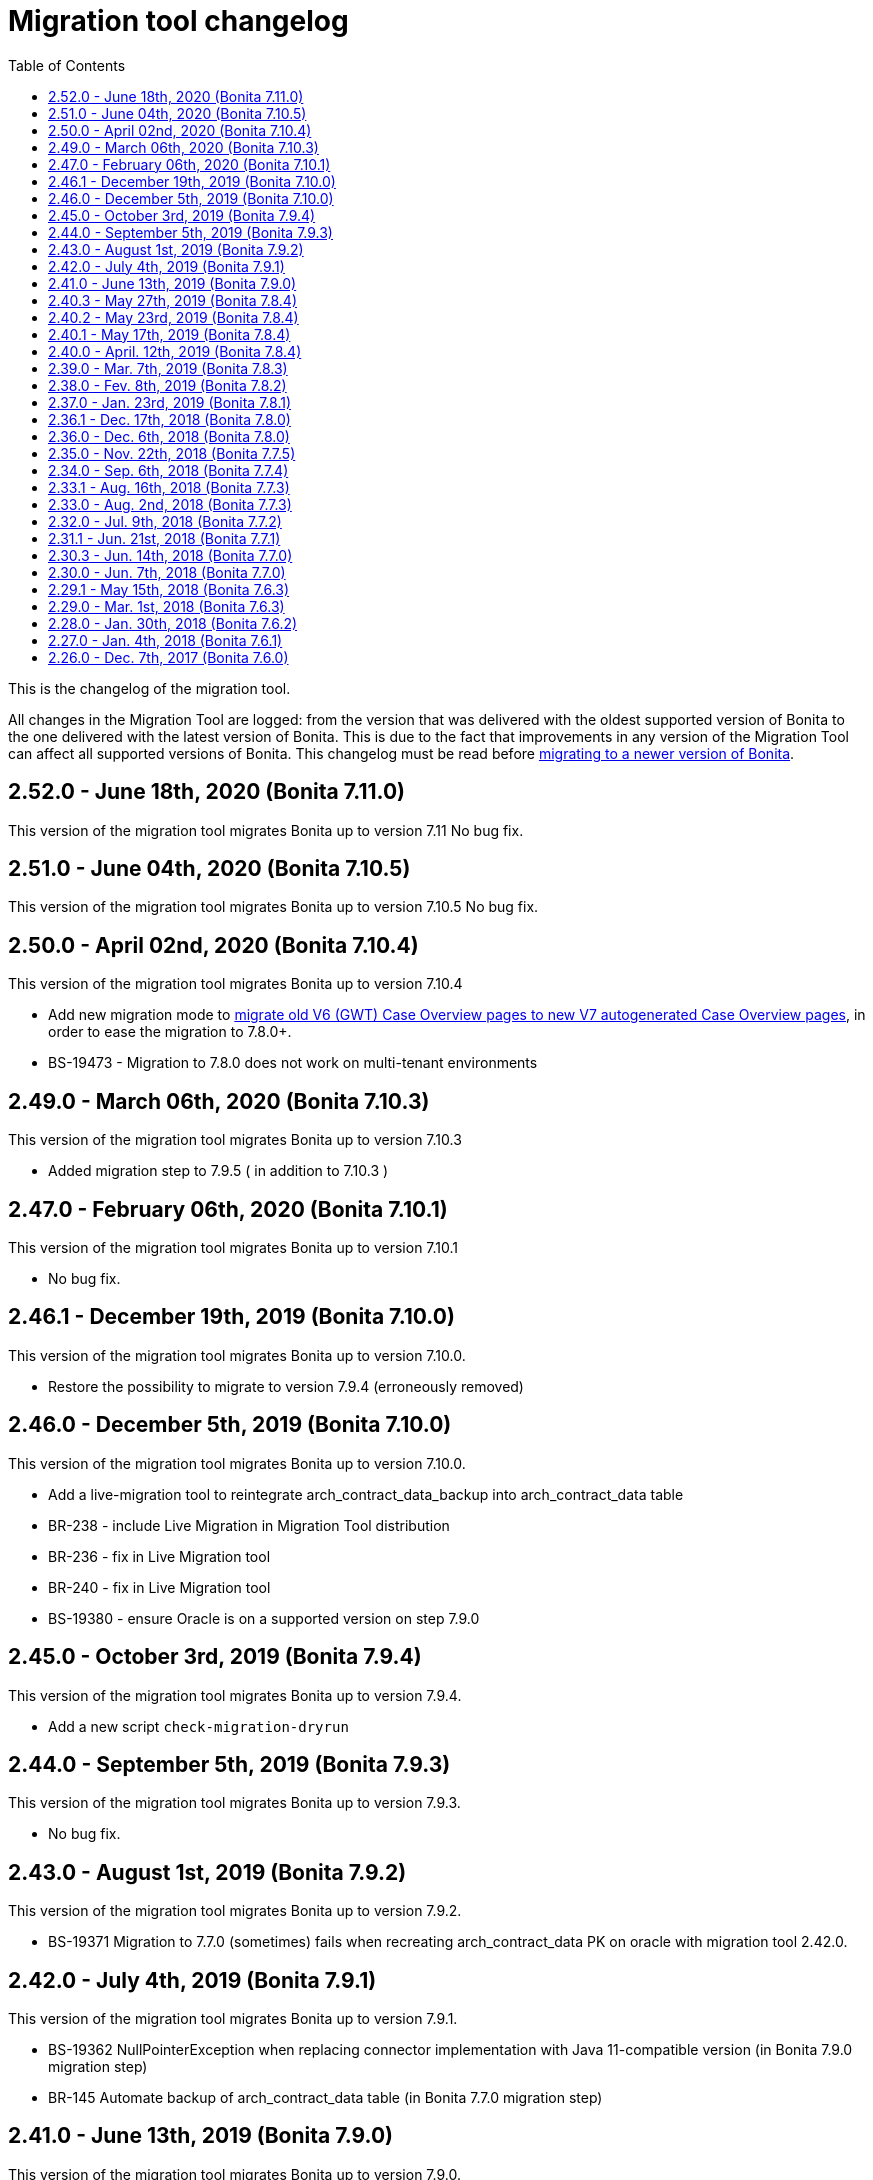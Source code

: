= Migration tool changelog
:toc:

This is the changelog of the migration tool.

All changes in the Migration Tool are logged: from the version that was delivered with the oldest supported version of Bonita to the one delivered with the latest version of Bonita.
This is due to the fact that improvements in any version of the Migration Tool can affect all supported versions of Bonita.
This changelog must be read before xref:migrate-from-an-earlier-version-of-bonita-bpm.adoc[migrating to a newer version of Bonita].

== 2.52.0 - June 18th, 2020 (Bonita 7.11.0)

This version of the migration tool migrates Bonita up to version 7.11 No bug fix.

== 2.51.0 - June 04th, 2020 (Bonita 7.10.5)

This version of the migration tool migrates Bonita up to version 7.10.5 No bug fix.

== 2.50.0 - April 02nd, 2020 (Bonita 7.10.4)

This version of the migration tool migrates Bonita up to version 7.10.4

* Add new migration mode to link:migrate-from-an-earlier-version-of-bonita-bpm.md#update-case-overview-pages[migrate old V6 (GWT) Case Overview pages to new V7 autogenerated Case Overview pages], in order to ease the migration to 7.8.0+.
* BS-19473 - Migration to 7.8.0 does not work on multi-tenant environments

== 2.49.0 - March 06th, 2020 (Bonita 7.10.3)

This version of the migration tool migrates Bonita up to version 7.10.3

* Added migration step to 7.9.5 ( in addition to 7.10.3 )

== 2.47.0 - February 06th, 2020 (Bonita 7.10.1)

This version of the migration tool migrates Bonita up to version 7.10.1

* No bug fix.

== 2.46.1 - December 19th, 2019 (Bonita 7.10.0)

This version of the migration tool migrates Bonita up to version 7.10.0.

* Restore the possibility to migrate to version 7.9.4 (erroneously removed)

== 2.46.0 - December 5th, 2019 (Bonita 7.10.0)

This version of the migration tool migrates Bonita up to version 7.10.0.

* Add a live-migration tool to reintegrate arch_contract_data_backup into arch_contract_data table
* BR-238 - include Live Migration in Migration Tool distribution
* BR-236 - fix in Live Migration tool
* BR-240 - fix in Live Migration tool
* BS-19380 - ensure Oracle is on a supported version on step 7.9.0

== 2.45.0 - October 3rd, 2019 (Bonita 7.9.4)

This version of the migration tool migrates Bonita up to version 7.9.4.

* Add a new script `check-migration-dryrun`

== 2.44.0 - September 5th, 2019 (Bonita 7.9.3)

This version of the migration tool migrates Bonita up to version 7.9.3.

* No bug fix.

== 2.43.0 - August 1st, 2019 (Bonita 7.9.2)

This version of the migration tool migrates Bonita up to version 7.9.2.

* BS-19371 Migration to 7.7.0 (sometimes) fails when recreating arch_contract_data PK on oracle with migration tool 2.42.0.

== 2.42.0 - July 4th, 2019 (Bonita 7.9.1)

This version of the migration tool migrates Bonita up to version 7.9.1.

* BS-19362 NullPointerException when replacing connector implementation with Java 11-compatible version (in Bonita 7.9.0 migration step)
* BR-145 Automate backup of arch_contract_data table (in Bonita 7.7.0 migration step)

== 2.41.0 - June 13th, 2019 (Bonita 7.9.0)

This version of the migration tool migrates Bonita up to version 7.9.0.

* No bug fix.

== 2.40.3 - May 27th, 2019 (Bonita 7.8.4)

This version of the migration tool migrates Bonita up to version 7.8.4.

* BS-19346 reduce disk space used when migrating (archived) contract data in version 7.7.0

== 2.40.2 - May 23rd, 2019 (Bonita 7.8.4)

This version of the migration tool migrates Bonita up to version 7.8.4.

* Configuration: make datasource pool size configurable
* Logs: introduce timestamp in the log files
* BS-19267 improve performance when migrating (archived) contract data in version 7.7.0

== 2.40.1 - May 17th, 2019 (Bonita 7.8.4)

This version of the migration tool migrates Bonita up to version 7.8.4.

* BS-19346 fix SQL pagination when migrating (archived) contract data in version 7.7.0

== 2.40.0 - April. 12th, 2019 (Bonita 7.8.4)

This version of the migration tool migrates Bonita up to version 7.8.4.

* No bug fix.

== 2.39.0 - Mar. 7th, 2019 (Bonita 7.8.3)

This version of the migration tool migrates Bonita up to version 7.8.3.
Because some bugs in Bonita Development Suite have been found, this migration tool will not allow the migration to 7.8.0, 7.8.1, or 7.8.2.

* No bug fix.

== 2.38.0 - Fev. 8th, 2019 (Bonita 7.8.2)

This version of the migration tool migrates Bonita up to version 7.8.2.

* No bug fix.

== 2.37.0 - Jan. 23rd, 2019 (Bonita 7.8.1)

This version of the migration tool migrates Bonita up to version 7.8.1.

* No bug fix.

== 2.36.1 - Dec. 17th, 2018 (Bonita 7.8.0)

This version of the migration tool migrates Bonita up to version 7.8.0.
and contains one bug fix:

* BS-19198 2.36.0 Migration tool: performance improvements on arch_contract_data table migration are missing

== 2.36.0 - Dec. 6th, 2018 (Bonita 7.8.0)

This version of the migration tool migrates Bonita up to version 7.8.0.

* No bug fix.

== 2.35.0 - Nov. 22th, 2018 (Bonita 7.7.5)

This version of the migration tool migrates Bonita up to version 7.7.5.
and contains some bug fixes:

* BS-18879 Migration to 7.7.0+ takes several hours when the contract data tables are large
* BS-19073 Archived contract data are never deleted

== 2.34.0 - Sep. 6th, 2018 (Bonita 7.7.4)

This version of the migration tool migrates Bonita up to version 7.7.4.
and contains one bug fix:

* BS-18657 Data truncation error when migrating from v7.6.3 to v7.7.0

== 2.33.1 - Aug. 16th, 2018 (Bonita 7.7.3)

This version of the migration tool migrates Bonita up to version 7.7.3.
and contains one bug fix:

* BS-18657 Data truncation error when migrating from v7.6.3 to v7.7.0

== 2.33.0 - Aug. 2nd, 2018 (Bonita 7.7.3)

This version of the migration tool migrates Bonita up to version 7.7.3.
and contains some bug fixes:

* BS-17796 Live update broken after migration: "Batch entry 0 insert into dependency " message is generated when changing connector implementation with dependency
* BS-18571 Migration displays inaccurate warning messages when migrating to 7.4.0 and 7.6.0
* BS-18578 Migration should not display the database password
* BS-18584 Migration should log the edition and the version of the tool at startup

== 2.32.0 - Jul. 9th, 2018 (Bonita 7.7.2)

This version of the migration tool migrates Bonita up to version 7.7.2.
and contains some bug fixes:

* BS-17381 Migration fails on SQL Server when migrating from 6.3.3 to 7.4.0 and above
* BS-18534 Migration to 7.7.0 fails on MySQL 5.6+
* BS-18535 BDM update fails in server with previous BDM migrated to 7.7.1

== 2.31.1 - Jun. 21st, 2018 (Bonita 7.7.1)

This version of the migration tool migrates Bonita up to version 7.7.1.

* No bug fix.

== 2.30.3 - Jun. 14th, 2018 (Bonita 7.7.0)

This version of the migration tool migrates Bonita up to version 7.7.0.
and contains some bug fixes:

* BS-18435   Migration to 7.7.0 fails when contract input is null in database
* BS-18313   Error when migrating 6.x subprocesses that were first migrated with migration tool version prior to 2.21.1
* BS-18211 QLException: migration to 7.5.0 is failing depending on the compound-permissions-mapping.properties file content

== 2.30.0 - Jun. 7th, 2018 (Bonita 7.7.0)

This version of the migration tool migrates Bonita up to version 7.7.0.
and contains one bug fix:

* BS-18211 QLException: migration to 7.5.0 is failing depending on the compound-permissions-mapping.properties file content

== 2.29.1 - May 15th, 2018 (Bonita 7.6.3)

This version of the migration tool migrates Bonita up to version 7.6.3.
and contains one bug fix:

* BS-18338 After migration multi-iteration send task does not work

== 2.29.0 - Mar. 1st, 2018 (Bonita 7.6.3)

This version of the migration tool migrates Bonita up to version 7.6.3.

* No bug fix.

== 2.28.0 - Jan. 30th, 2018 (Bonita 7.6.2)

This version of the migration tool migrates Bonita up to version 7.6.2.

* No bug fix.

== 2.27.0 - Jan. 4th, 2018 (Bonita 7.6.1)

This version of the migration tool migrates Bonita up to version 7.6.1.

* No bug fix.

== 2.26.0 - Dec. 7th, 2017 (Bonita 7.6.0)

This version of the migration tool migrates Bonita up to version 7.6.0.

* No bug fix.
